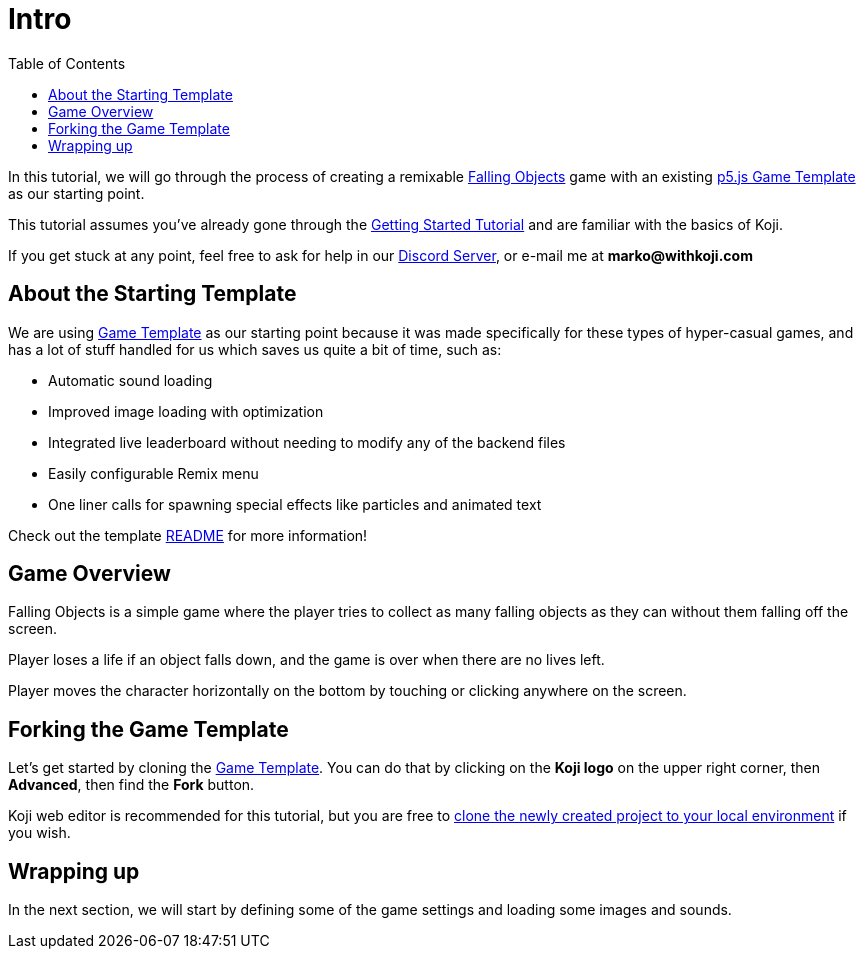 :toc: right

= Intro

In this tutorial, we will go through the process of creating a remixable https://withkoji.com/~Svarog1389/rxkd[Falling Objects^] game with an existing https://withkoji.com/~Svarog1389/game-template-1[p5.js Game Template^] as our starting point.

This tutorial assumes you've already gone through the https://developer.withkoji.com/tutorials/getting-started/your-first-project[Getting Started Tutorial^] and are familiar with the basics of Koji.

If you get stuck at any point, feel free to ask for help in our https://discord.gg/kMkjJQ6Phb[Discord Server], or e-mail me at *marko@withkoji.com*

== About the Starting Template

We are using https://withkoji.com/~Svarog1389/game-template-1[Game Template] as our starting point because it was made specifically for these types of hyper-casual games, and has a lot of stuff handled for us which saves us quite a bit of time, such as:

- Automatic sound loading
- Improved image loading with optimization
- Integrated live leaderboard without needing to modify any of the backend files
- Easily configurable Remix menu
- One liner calls for spawning special effects like particles and animated text

Check out the template https://withkoji.com/~Svarog1389/game-template-1/details/code#README.md[README] for more information!

== Game Overview

Falling Objects is a simple game where the player tries to collect as many falling objects as they can without them falling off the screen.

Player loses a life if an object falls down, and the game is over when there are no lives left.

Player moves the character horizontally on the bottom by touching or clicking anywhere on the screen.

== Forking the Game Template

Let's get started by cloning the https://withkoji.com/~Svarog1389/game-template-1[Game Template]. You can do that by clicking on the *Koji logo* on the upper right corner, then *Advanced*, then find the *Fork* button.

Koji web editor is recommended for this tutorial, but you are free to http://developer.withkoji.com/docs/develop/use-git[clone the newly created project to your local environment] if you wish.

== Wrapping up

In the next section, we will start by defining some of the game settings and loading some images and sounds.